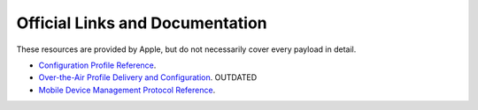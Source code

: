Official Links and Documentation
================================

These resources are provided by Apple, but do not necessarily cover every payload in detail.

- `Configuration Profile Reference <https://developer.apple.com/library/prerelease/content/featuredarticles/iPhoneConfigurationProfileRef/Introduction/Introduction.html>`_.
- `Over-the-Air Profile Delivery and Configuration <https://developer.apple.com/library/prerelease/content/featuredarticles/iPhoneConfigurationProfileRef/Introduction/Introduction.html>`_. OUTDATED
- `Mobile Device Management Protocol Reference <https://developer.apple.com/library/content/documentation/Miscellaneous/Reference/MobileDeviceManagementProtocolRef/1-Introduction/Introduction.html#//apple_ref/doc/uid/TP40017387-CH1-SW1>`_.
